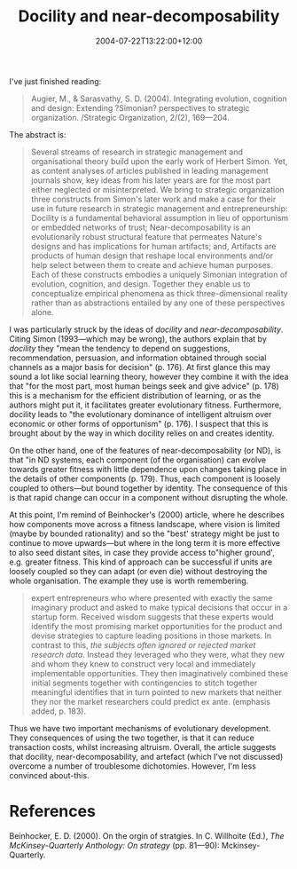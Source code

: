 #+title: Docility and near-decomposability
#+date: 2004-07-22T13:22:00+12:00
#+lastmod: 2004-07-22T13:22:00+12:00
#+categories[]: Research
#+tags[]: Articles
#+slug: docility-and-near-decomposability
#+draft: False

I've just finished reading:

#+BEGIN_QUOTE

Augier, M., & Sarasvathy, S. D. (2004). Integrating evolution, cognition and design: Extending ?Simonian? perspectives to strategic organization. /Strategic Organization, 2/(2), 169---204. 

#+END_QUOTE

The abstract is:

#+BEGIN_QUOTE 

Several streams of research in strategic management and organisational theory build upon the early work of Herbert Simon. Yet, as content analyses of articles published in leading management journals show, key ideas from his later years are for the most part either neglected or misinterpreted. We bring to strategic organization three constructs from Simon's later work and make a case for their use in future research in strategic management and entrepreneurship: Docility is a fundamental behavioral assumption in lieu of opportunism or embedded networks of trust; Near-decomposability is an evolutionarily robust structural feature that permeates Nature's designs and has implications for human artifacts; and, Artifacts are products of human design that reshape local environments and/or help select between them to create and achieve human purposes. Each of these constructs embodies a uniquely Simonian integration of evolution, cognition, and design. Together they enable us to conceptualize empirical phenomena as thick three-dimensional reality rather than as abstractions entailed by any one of these perspectives alone.


#+END_QUOTE

I was particularly struck by the ideas of /docility/ and /near-decomposability/. Citing Simon (1993---which may be wrong), the authors explain that by /docility/ they "mean the tendency to depend on suggestions, recommendation, persuasion, and information obtained through social channels as a major basis for decision" (p. 176). At first glance this may sound a lot like social learning theory, however they combine it with the idea that "for the most part, most human beings seek and give advice" (p. 178) this is a mechanism for the efficient distribution of learning, or as the authors might put it, it facilitates greater evolutionary fitness. Furthermore, docility leads to "the evolutionary dominance of intelligent altruism over economic or other forms of opportunism" (p. 176). I suspect that this is brought about by the way in which docility relies on and creates identity.

On the other hand, one of the features of near-decomposability (or ND), is that "in ND systems, each component (of the organisation) can evolve towards greater fitness with little dependence upon changes taking place in the details of other components (p. 179). Thus, each component is loosely coupled to others---but bound together by identity. The consequence of this is that rapid change can occur in a component without disrupting the whole.

At this point, I'm remind of Beinhocker's (2000) article, where he describes how components move across a fitness landscape, where vision is limited (maybe by bounded rationality) and so the "best' strategy might be just to continue to move upwards---but where in the long term it is more effective to also seed distant sites, in case they provide access to"higher ground', e.g. greater fitness. This kind of approach can be successful if units are loosely coupled so they can adapt (or even die) without destroying the whole organisation. The example they use is worth remembering.

#+BEGIN_QUOTE

expert entrepreneurs who where presented with exactly the same imaginary product and asked to make typical decisions that occur in a startup form. Received wisdom suggests that these experts would identify the most promising market opportunities for the product and devise strategies to capture leading positions in those markets. In contrast to this, /the subjects often ignored or rejected market research data/. Instead they leveraged who they were, what they new and whom they knew to construct very local and immediately implementable opportunities. They then imaginatively combined these initial segments together with contingencies to stitch together meaningful identifies that in turn pointed to new markets that neither they nor the market researchers could predict ex ante. (emphasis added, p. 183).

#+END_QUOTE

Thus we have two important mechanisms of evolutionary development. They consequences of using the two together, is that it can reduce transaction costs, whilst increasing altruism. Overall, the article suggests that docility, near-decomposability, and artefact (which I've not discussed) overcome a number of troublesome dichotomies. However, I'm less convinced about-this.

* References

Beinhocker, E. D. (2000). On the orgin of stratgies. In C. Willhoite (Ed.), /The McKinsey-Quarterly Anthology: On strategy/ (pp. 81---90): Mckinsey-Quarterly.
